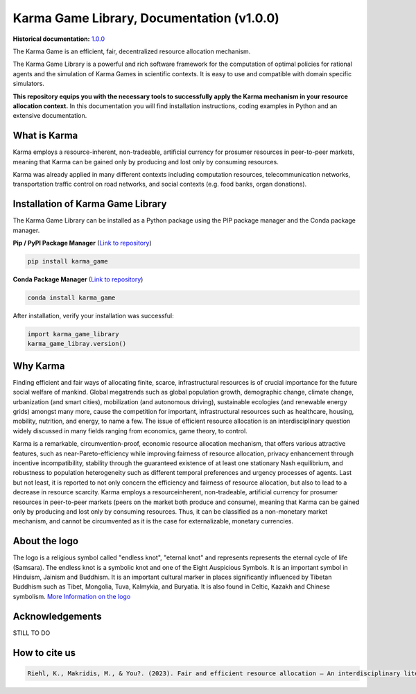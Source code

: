 Karma Game Library, Documentation (v1.0.0)
##############################################

**Historical documentation:** `1.0.0 <http://google.com>`_

The Karma Game is an efficient, fair, decentralized resource allocation mechanism.

The Karma Game Library is a powerful and rich software framework for the computation of optimal policies for rational agents and the simulation of Karma Games in scientific contexts.
It is easy to use and compatible with domain specific simulators.

**This repository equips you with the necessary tools to successfully apply the Karma mechanism in your resource allocation context.**
In this documentation you will find installation instructions, coding examples in Python and an extensive documentation.

What is Karma
----------------------------------------------
Karma employs a resource-inherent, non-tradeable,
artificial currency for prosumer resources in peer-to-peer
markets, meaning that Karma can be gained only
by producing and lost only by consuming resources.

Karma was already applied in many different contexts including computation
resources, telecommunication networks, transportation traffic control on road networks, and social contexts (e.g. food banks, organ donations).


Installation of Karma Game Library
----------------------------------------------
The Karma Game Library can be installed as a Python package using the PIP package manager and the Conda package manager.

**Pip / PyPI Package Manager** (`Link to repository <https://en.wikipedia.org/wiki/Endless_knot>`_)

.. code-block:: python

	pip install karma_game
	
**Conda Package Manager** (`Link to repository <https://en.wikipedia.org/wiki/Endless_knot>`_)

.. code-block:: python

	conda install karma_game
	
After installation, verify your installation was successful:

.. code-block:: python

	import karma_game_library
	karma_game_libray.version()
	

Why Karma
----------------------------------------------

Finding efficient and fair ways of allocating finite,
scarce, infrastructural resources is of crucial importance
for the future social welfare of mankind. Global megatrends
such as global population growth, demographic
change, climate change, urbanization (and smart cities),
mobilization (and autonomous driving), sustainable ecologies
(and renewable energy grids) amongst many more,
cause the competition for important, infrastructural resources
such as healthcare, housing, mobility, nutrition,
and energy, to name a few. The issue of efficient resource
allocation is an interdisciplinary question widely discussed
in many fields ranging from economics, game theory, to
control.

Karma is a remarkable, circumvention-proof, economic
resource allocation mechanism, that offers various attractive
features, such as near-Pareto-efficiency while improving
fairness of resource allocation, privacy enhancement
through incentive incompatibility, stability
through the guaranteed existence of at least one stationary
Nash equilibrium, and robustness to population
heterogeneity such as different temporal preferences and
urgency processes of agents. Last but not least, it
is reported to not only concern the efficiency and fairness
of resource allocation, but also to lead to a decrease
in resource scarcity. Karma employs a resourceinherent,
non-tradeable, artificial currency for prosumer
resources in peer-to-peer markets (peers on the market
both produce and consume), meaning that Karma can
be gained only by producing and lost only by consuming
resources. Thus, it can be classified as a non-monetary
market mechanism, and cannot be circumvented as it is
the case for externalizable, monetary currencies.


About the logo
----------------------------------------------
The logo is a religious symbol called "endless knot", "eternal knot" and represents represents the eternal cycle of life (Samsara).
The endless knot is a symbolic knot and one of the Eight Auspicious Symbols. 
It is an important symbol in Hinduism, Jainism and Buddhism. 
It is an important cultural marker in places significantly influenced by Tibetan Buddhism such as Tibet, Mongolia, Tuva, Kalmykia, and Buryatia. 
It is also found in Celtic, Kazakh and Chinese symbolism. 
`More Information on the logo <https://en.wikipedia.org/wiki/Endless_knot>`_



Acknowledgements
----------------------------------------------
STILL TO DO

How to cite us
----------------------------------------------

.. code-block:: 
	
	Riehl, K., Makridis, M., & You?. (2023). Fair and efficient resource allocation – An interdisciplinary literature review on the Karma mechanism. 

